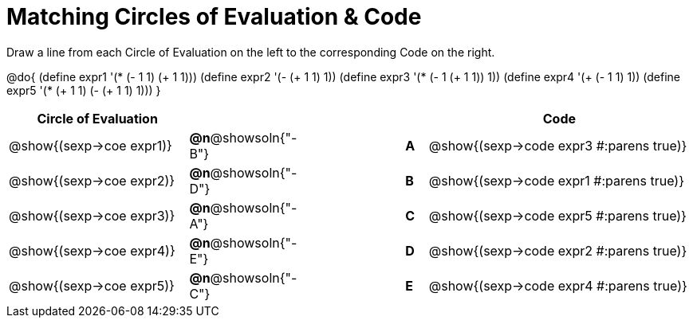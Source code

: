 = Matching Circles of Evaluation & Code

++++
<style>
<<<<<<< HEAD
  table { height: 100%; }
=======
  table { height: 95%; }
>>>>>>> master
</style>
++++

Draw a line from each Circle of Evaluation on the left to the corresponding Code on the right.

@do{
  (define expr1 '(* (- 1 1) (+ 1 1)))
  (define expr2 '(- (+ 1 1) 1))
  (define expr3 '(* (- 1 (+ 1 1)) 1))
  (define expr4 '(+ (- 1 1) 1))
  (define expr5 '(* (+ 1 1) (- (+ 1 1) 1)))
}

[cols="^.^8a,^.^3a,5a,^.^1a,^.^12a",options="header",stripes="none",grid="none",frame="none"]
|===
| Circle of Evaluation
|||
| Code

| @show{(sexp->coe expr1)}
|*@n*@showsoln{"-B"}  ||*A*
| @show{(sexp->code expr3 #:parens true)}

| @show{(sexp->coe expr2)}
|*@n*@showsoln{"-D"}  ||*B*
| @show{(sexp->code expr1 #:parens true)}

| @show{(sexp->coe expr3)}
|*@n*@showsoln{"-A"}  ||*C*
| @show{(sexp->code expr5 #:parens true)}

| @show{(sexp->coe expr4)}
|*@n*@showsoln{"-E"}  ||*D*
| @show{(sexp->code expr2 #:parens true)}

| @show{(sexp->coe expr5)}
|*@n*@showsoln{"-C"}  ||*E*
| @show{(sexp->code expr4 #:parens true)}

|===
